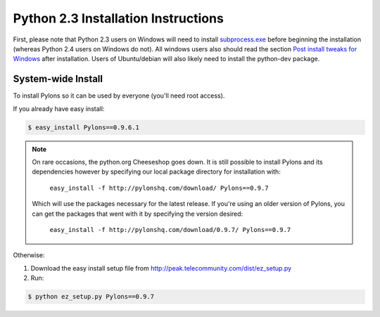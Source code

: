 .. _python2.3-installation:

Python 2.3 Installation Instructions
====================================

First, please note that Python 2.3 users on Windows will need to install `subprocess.exe <http://www.pylonshq.com/download/subprocess-0.1-20041012.win32-py2.3.exe>`_ before beginning the installation (whereas Python 2.4 users on Windows do not). All windows users also should read the section `Post install tweaks for Windows <Windows+Notes>`_ after installation. Users of Ubuntu/debian will also likely need to install the python-dev package.

System-wide Install
-------------------

To install Pylons so it can be used by everyone (you'll need root access).

If you already have easy install:

.. code-block:: bash

    $ easy_install Pylons==0.9.6.1

.. note::
    On rare occasions, the python.org Cheeseshop goes down. It is still 
    possible to install Pylons and its dependencies however by specifying our
    local package directory for installation with:
    
        ``easy_install -f http://pylonshq.com/download/ Pylons==0.9.7``
    
    Which will use the packages necessary for the latest release. If you're 
    using an older version of Pylons, you can get the packages that went with
    it by specifying the version desired:
    
        ``easy_install -f http://pylonshq.com/download/0.9.7/ Pylons==0.9.7``

Otherwise: 

#. Download the easy install setup file from http://peak.telecommunity.com/dist/ez_setup.py
#. Run:

.. code-block:: bash

    $ python ez_setup.py Pylons==0.9.7
